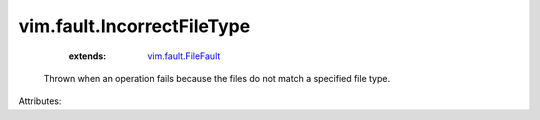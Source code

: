 .. _vim.fault.FileFault: ../../vim/fault/FileFault.rst


vim.fault.IncorrectFileType
===========================
    :extends:

        `vim.fault.FileFault`_

  Thrown when an operation fails because the files do not match a specified file type.

Attributes:




